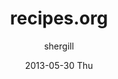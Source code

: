 #+TITLE:     recipes.org
#+AUTHOR:    shergill
#+EMAIL:     suhailshergill@gmail.com
#+DATE:      2013-05-30 Thu
#+DESCRIPTION: recipes for provorg
#+KEYWORDS: provisioning,emacs,elisp,org-mode,recipes
#+LANGUAGE:  en
#+OPTIONS:   H:3 num:t toc:t \n:nil @:t ::t |:t ^:t -:t f:t *:t <:t
#+OPTIONS:   TeX:t LaTeX:t skip:nil d:nil todo:t pri:nil tags:not-in-toc
#+INFOJS_OPT: view:nil toc:nil ltoc:t mouse:underline buttons:0 path:http://orgmode.org/org-info.js
#+EXPORT_SELECT_TAGS: export
#+EXPORT_EXCLUDE_TAGS: noexport
#+LINK_UP:   
#+LINK_HOME: 
#+XSLT:
#+PROPERTY: results silent
#+PROPERTY: dir-dyn yes


